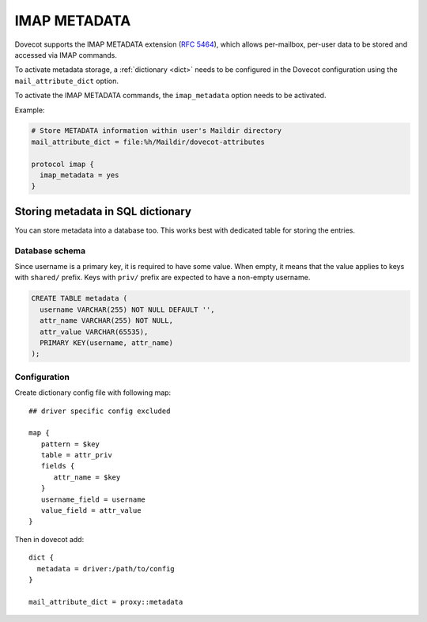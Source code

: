 .. _imap_metadata:

=============
IMAP METADATA
=============

Dovecot supports the IMAP METADATA extension (:rfc:`5464`),
which allows per-mailbox, per-user
data to be stored and accessed via IMAP commands.

To activate metadata storage, a :ref:`dictionary <dict>` needs to be
configured in the Dovecot configuration using the ``mail_attribute_dict``
option.

To activate the IMAP METADATA commands, the ``imap_metadata`` option needs to
be activated.

Example:

.. code-block:: none

  # Store METADATA information within user's Maildir directory
  mail_attribute_dict = file:%h/Maildir/dovecot-attributes

  protocol imap {
    imap_metadata = yes
  }

Storing metadata in SQL dictionary
==================================

You can store metadata into a database too. This works best with dedicated
table for storing the entries.

Database schema
---------------

Since username is a primary key, it is required to have some value. When empty,
it means that the value applies to keys with ``shared/`` prefix. Keys
with ``priv/`` prefix are expected to have a non-empty username.

.. code:: sql

  CREATE TABLE metadata (
    username VARCHAR(255) NOT NULL DEFAULT '',
    attr_name VARCHAR(255) NOT NULL,
    attr_value VARCHAR(65535),
    PRIMARY KEY(username, attr_name)
  );

Configuration
-------------

Create dictionary config file with following map::

  ## driver specific config excluded

  map {
     pattern = $key
     table = attr_priv
     fields {
        attr_name = $key
     }
     username_field = username
     value_field = attr_value
  }

Then in dovecot add::

  dict {
    metadata = driver:/path/to/config
  }

  mail_attribute_dict = proxy::metadata
